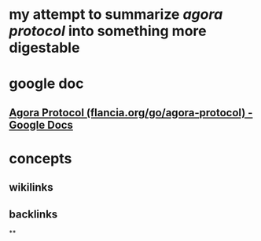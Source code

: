 * my attempt to summarize [[agora protocol]] into something more digestable
* google doc
** [[https://docs.google.com/document/d/1JdaC_9J0uYFNFp7g7x4VNtMxJSZQsE2MQkOMmydLCCc/edit][Agora Protocol (flancia.org/go/agora-protocol) - Google Docs]]
* concepts
** wikilinks
** backlinks
**